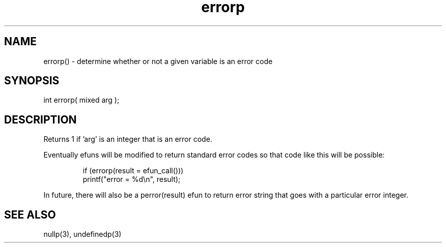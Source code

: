 .\"determine whether or not a given variable is an error code
.TH errorp 3 "5 Sep 1994" MudOS "LPC Library Functions"
 
.SH NAME
errorp() - determine whether or not a given variable is an error code
 
.SH SYNOPSIS
int errorp( mixed arg );
 
.SH DESCRIPTION
Returns 1 if 'arg' is an integer that is an error code.  
.PP
Eventually efuns will be modified to return standard error codes so that 
code like this will be possible: 
.IP
.nf
if (errorp(result = efun_call()))
    printf("error = %d\\n", result);
.fi
.PP
In future, there will also be a perror(result) efun to return error
string that goes with a particular error integer.  

.SH SEE ALSO
nullp(3), undefinedp(3)
